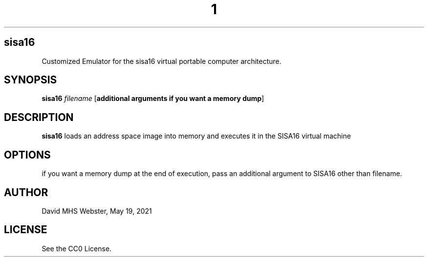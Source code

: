 .TH 1
.SH sisa16
Customized Emulator for the sisa16 virtual portable computer architecture.
.SH SYNOPSIS
.B sisa16
.IR filename
[\fBadditional arguments if you want a memory dump\fR]
.SH DESCRIPTION
.B sisa16
loads an address space image into memory and executes it in the SISA16 virtual machine
.SH OPTIONS
if you want a memory dump at the end of execution, pass an additional argument to SISA16 other than filename.
.SH AUTHOR
David MHS Webster, May 19, 2021
.SH LICENSE
See the CC0 License.
